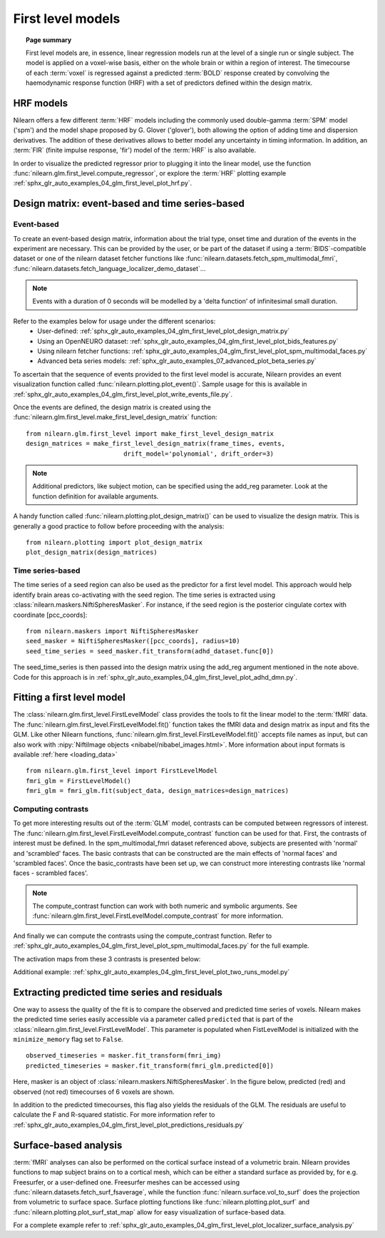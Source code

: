 .. _first_level_model:

==================
First level models
==================

.. topic:: **Page summary**

  First level models are, in essence, linear regression models run at the level of a single
  run or single subject. The model is applied on a voxel-wise basis, either on the whole
  brain or within a region of interest. The timecourse of each :term:`voxel` is regressed against a
  predicted :term:`BOLD` response created by convolving the haemodynamic response function (HRF) with
  a set of predictors defined within the design matrix.


HRF models
==========

Nilearn offers a few different :term:`HRF` models including the commonly used double-gamma :term:`SPM` model ('spm')
and the model shape proposed by G. Glover ('glover'), both allowing the option of adding time and
dispersion derivatives. The addition of these derivatives allows to better model any uncertainty in
timing information. In addition, an :term:`FIR` (finite impulse response, 'fir') model of the :term:`HRF` is also available.

In order to visualize the predicted regressor prior to plugging it into the linear model, use the
function :func:`nilearn.glm.first_level.compute_regressor`, or explore the :term:`HRF` plotting
example :ref:`sphx_glr_auto_examples_04_glm_first_level_plot_hrf.py`.


Design matrix: event-based and time series-based
================================================

Event-based
-----------

To create an event-based design matrix, information about the trial type, onset time and duration of the
events in the experiment are necessary.
This can be provided by the user, or be part of the dataset
if using a :term:`BIDS`-compatible dataset or one of the nilearn dataset fetcher functions like
:func:`nilearn.datasets.fetch_spm_multimodal_fmri`,
:func:`nilearn.datasets.fetch_language_localizer_demo_dataset`...

.. note::

    Events with a duration of 0 seconds will be modelled by a 'delta function'
    of infinitesimal small duration.

Refer to the examples below for usage under the different scenarios:
  * User-defined: :ref:`sphx_glr_auto_examples_04_glm_first_level_plot_design_matrix.py`
  * Using an OpenNEURO dataset: :ref:`sphx_glr_auto_examples_04_glm_first_level_plot_bids_features.py`
  * Using nilearn fetcher functions: :ref:`sphx_glr_auto_examples_04_glm_first_level_plot_spm_multimodal_faces.py`
  * Advanced beta series models: :ref:`sphx_glr_auto_examples_07_advanced_plot_beta_series.py`

To ascertain that the sequence of events provided to the first level model is accurate, Nilearn provides an
event visualization function called :func:`nilearn.plotting.plot_event()`.
Sample usage for this is available in
:ref:`sphx_glr_auto_examples_04_glm_first_level_plot_write_events_file.py`.

Once the events are defined, the design matrix is created using the
:func:`nilearn.glm.first_level.make_first_level_design_matrix` function::

  from nilearn.glm.first_level import make_first_level_design_matrix
  design_matrices = make_first_level_design_matrix(frame_times, events,
                            drift_model='polynomial', drift_order=3)

.. note:: Additional predictors, like subject motion, can be specified using the add_reg parameter. Look at the function definition for available arguments.

A handy function called :func:`nilearn.plotting.plot_design_matrix()` can be used to visualize the design matrix.
This is generally a good practice to follow before proceeding with the analysis::

  from nilearn.plotting import plot_design_matrix
  plot_design_matrix(design_matrices)

.. image:: ../auto_examples/04_glm_first_level/images/sphx_glr_plot_design_matrix_001.png
   :target: ../auto_examples/04_glm_first_level/plot_design_matrix.html#sphx-glr-auto-examples-04-glm-first-level-models-plot-design-matrix-py


Time series-based
-----------------

The time series of a seed region can also be used as the predictor for a first level model. This approach would help
identify brain areas co-activating with the seed region. The time series is extracted using
:class:`nilearn.maskers.NiftiSpheresMasker`. For instance, if the seed region is the posterior
cingulate cortex with coordinate [pcc_coords]::

  from nilearn.maskers import NiftiSpheresMasker
  seed_masker = NiftiSpheresMasker([pcc_coords], radius=10)
  seed_time_series = seed_masker.fit_transform(adhd_dataset.func[0])

The seed_time_series is then passed into the design matrix using the add_reg argument mentioned in the note
above. Code for this approach is in :ref:`sphx_glr_auto_examples_04_glm_first_level_plot_adhd_dmn.py`.


Fitting a first level model
===========================

The :class:`nilearn.glm.first_level.FirstLevelModel` class provides the tools to fit the linear model to
the :term:`fMRI` data. The :func:`nilearn.glm.first_level.FirstLevelModel.fit()` function takes the fMRI data
and design matrix as input and fits the GLM. Like other Nilearn functions,
:func:`nilearn.glm.first_level.FirstLevelModel.fit()` accepts file names as input, but can also
work with :nipy:`NiftiImage objects <nibabel/nibabel_images.html>`. More information about
input formats is available :ref:`here <loading_data>` ::

  from nilearn.glm.first_level import FirstLevelModel
  fmri_glm = FirstLevelModel()
  fmri_glm = fmri_glm.fit(subject_data, design_matrices=design_matrices)


Computing contrasts
-------------------

To get more interesting results out of the :term:`GLM` model, contrasts can be computed between regressors of interest.
The :func:`nilearn.glm.first_level.FirstLevelModel.compute_contrast` function can be used for that. First,
the contrasts of interest must be defined. In the spm_multimodal_fmri dataset referenced above, subjects are
presented with 'normal' and 'scrambled' faces. The basic contrasts that can be constructed are the main effects
of 'normal faces' and 'scrambled faces'. Once the basic_contrasts have been set up, we can construct more
interesting contrasts like 'normal faces - scrambled faces'.

.. note:: The compute_contrast function can work with both numeric and symbolic arguments. See :func:`nilearn.glm.first_level.FirstLevelModel.compute_contrast` for more information.

And finally we can compute the contrasts using the compute_contrast function.
Refer to :ref:`sphx_glr_auto_examples_04_glm_first_level_plot_spm_multimodal_faces.py` for the full example.

The activation maps from these 3 contrasts is presented below:

.. image:: ../auto_examples/04_glm_first_level/images/sphx_glr_plot_spm_multimodal_faces_001.png
     :target: ../auto_examples/04_glm_first_level/plot_spm_multimodal_faces.html
     :scale: 60

.. image:: ../auto_examples/04_glm_first_level/images/sphx_glr_plot_spm_multimodal_faces_002.png
    :target: ../auto_examples/04_glm_first_level/plot_spm_multimodal_faces.html
    :scale: 60

.. image:: ../auto_examples/04_glm_first_level/images/sphx_glr_plot_spm_multimodal_faces_003.png
     :target: ../auto_examples/04_glm_first_level/plot_spm_multimodal_faces.html
     :scale: 60


Additional example: :ref:`sphx_glr_auto_examples_04_glm_first_level_plot_two_runs_model.py`


Extracting predicted time series and residuals
==============================================

One way to assess the quality of the fit is to compare the observed and predicted time series of voxels.
Nilearn makes the predicted time series easily accessible via a parameter called ``predicted`` that is part
of the :class:`nilearn.glm.first_level.FirstLevelModel`. This parameter is populated when
FistLevelModel is initialized with the ``minimize_memory`` flag set to ``False``. ::

  observed_timeseries = masker.fit_transform(fmri_img)
  predicted_timeseries = masker.fit_transform(fmri_glm.predicted[0])

Here, masker is an object of :class:`nilearn.maskers.NiftiSpheresMasker`. In the figure below,
predicted (red) and observed (not red) timecourses of 6 voxels are shown.

.. image:: ../auto_examples/04_glm_first_level/images/sphx_glr_plot_predictions_residuals_002.png
   :target: ../auto_examples/04_glm_first_level/plot_predictions_residuals.html

In addition to the predicted timecourses, this flag also yields the residuals of the GLM. The residuals are
useful to calculate the F and R-squared statistic. For more information refer to
:ref:`sphx_glr_auto_examples_04_glm_first_level_plot_predictions_residuals.py`



Surface-based analysis
======================

:term:`fMRI` analyses can also be performed on the cortical surface instead of a volumetric brain. Nilearn
provides functions to map subject brains on to a cortical mesh, which can be either a standard surface as
provided by, for e.g. Freesurfer, or a user-defined one. Freesurfer meshes can be accessed using
:func:`nilearn.datasets.fetch_surf_fsaverage`, while the function :func:`nilearn.surface.vol_to_surf`
does the projection from volumetric to surface space. Surface plotting functions like :func:`nilearn.plotting.plot_surf`
and :func:`nilearn.plotting.plot_surf_stat_map` allow for easy visualization of surface-based data.

For a complete example refer to :ref:`sphx_glr_auto_examples_04_glm_first_level_plot_localizer_surface_analysis.py`
